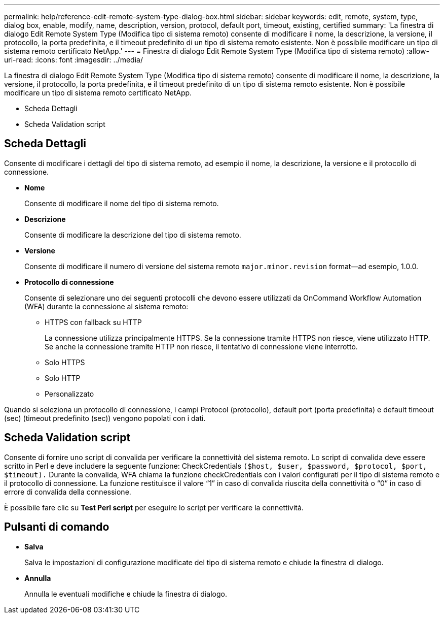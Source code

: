 ---
permalink: help/reference-edit-remote-system-type-dialog-box.html 
sidebar: sidebar 
keywords: edit, remote, system, type, dialog box, enable, modify, name, description, version, protocol, default port, timeout, existing, certified 
summary: 'La finestra di dialogo Edit Remote System Type (Modifica tipo di sistema remoto) consente di modificare il nome, la descrizione, la versione, il protocollo, la porta predefinita, e il timeout predefinito di un tipo di sistema remoto esistente. Non è possibile modificare un tipo di sistema remoto certificato NetApp.' 
---
= Finestra di dialogo Edit Remote System Type (Modifica tipo di sistema remoto)
:allow-uri-read: 
:icons: font
:imagesdir: ../media/


[role="lead"]
La finestra di dialogo Edit Remote System Type (Modifica tipo di sistema remoto) consente di modificare il nome, la descrizione, la versione, il protocollo, la porta predefinita, e il timeout predefinito di un tipo di sistema remoto esistente. Non è possibile modificare un tipo di sistema remoto certificato NetApp.

* Scheda Dettagli
* Scheda Validation script




== Scheda Dettagli

Consente di modificare i dettagli del tipo di sistema remoto, ad esempio il nome, la descrizione, la versione e il protocollo di connessione.

* *Nome*
+
Consente di modificare il nome del tipo di sistema remoto.

* *Descrizione*
+
Consente di modificare la descrizione del tipo di sistema remoto.

* *Versione*
+
Consente di modificare il numero di versione del sistema remoto `major.minor.revision` format--ad esempio, 1.0.0.

* *Protocollo di connessione*
+
Consente di selezionare uno dei seguenti protocolli che devono essere utilizzati da OnCommand Workflow Automation (WFA) durante la connessione al sistema remoto:

+
** HTTPS con fallback su HTTP
+
La connessione utilizza principalmente HTTPS. Se la connessione tramite HTTPS non riesce, viene utilizzato HTTP. Se anche la connessione tramite HTTP non riesce, il tentativo di connessione viene interrotto.

** Solo HTTPS
** Solo HTTP
** Personalizzato




Quando si seleziona un protocollo di connessione, i campi Protocol (protocollo), default port (porta predefinita) e default timeout (sec) (timeout predefinito (sec)) vengono popolati con i dati.



== Scheda Validation script

Consente di fornire uno script di convalida per verificare la connettività del sistema remoto. Lo script di convalida deve essere scritto in Perl e deve includere la seguente funzione: CheckCredentials `($host, $user, $password, $protocol, $port, $timeout).` Durante la convalida, WFA chiama la funzione checkCredentials con i valori configurati per il tipo di sistema remoto e il protocollo di connessione. La funzione restituisce il valore "`1`" in caso di convalida riuscita della connettività o "`0`" in caso di errore di convalida della connessione.

È possibile fare clic su *Test Perl script* per eseguire lo script per verificare la connettività.



== Pulsanti di comando

* *Salva*
+
Salva le impostazioni di configurazione modificate del tipo di sistema remoto e chiude la finestra di dialogo.

* *Annulla*
+
Annulla le eventuali modifiche e chiude la finestra di dialogo.



